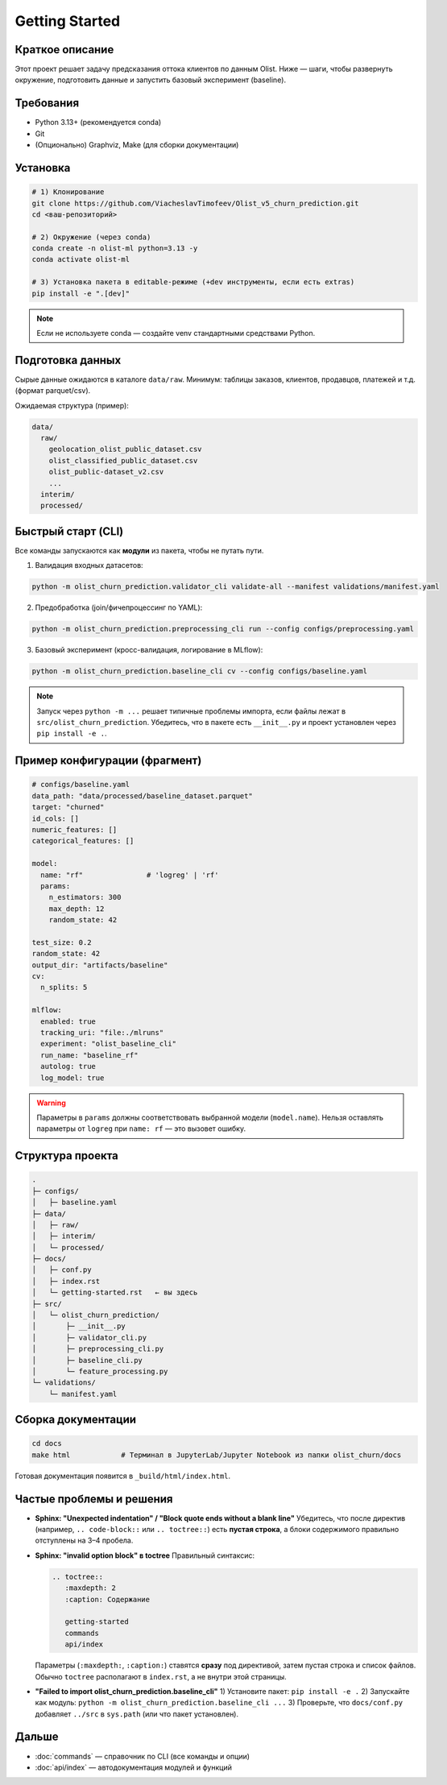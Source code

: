 .. _getting-started:

Getting Started
===============

Краткое описание
-------
Этот проект решает задачу предсказания оттока клиентов по данным Olist. Ниже — шаги, чтобы развернуть окружение, подготовить данные и запустить базовый эксперимент (baseline).

Требования
----------
- Python 3.13+ (рекомендуется conda)
- Git
- (Опционально) Graphviz, Make (для сборки документации)

Установка
---------
.. code-block:: bash

   # 1) Клонирование
   git clone https://github.com/ViacheslavTimofeev/Olist_v5_churn_prediction.git
   cd <ваш-репозиторий>

   # 2) Окружение (через conda)
   conda create -n olist-ml python=3.13 -y
   conda activate olist-ml

   # 3) Установка пакета в editable-режиме (+dev инструменты, если есть extras)
   pip install -e ".[dev]"

.. note::
   Если не используете conda — создайте venv стандартными средствами Python.

Подготовка данных
-----------------
Сырые данные ожидаются в каталоге ``data/raw``.
Минимум: таблицы заказов, клиентов, продавцов, платежей и т.д. (формат parquet/csv).

Ожидаемая структура (пример):

.. code-block:: text

   data/
     raw/
       geolocation_olist_public_dataset.csv
       olist_classified_public_dataset.csv
       olist_public-dataset_v2.csv
       ...
     interim/
     processed/

Быстрый старт (CLI)
-------------------
Все команды запускаются как **модули** из пакета, чтобы не путать пути.

1) Валидация входных датасетов:

.. code-block:: bash

   python -m olist_churn_prediction.validator_cli validate-all --manifest validations/manifest.yaml

2) Предобработка (join/фичепроцессинг по YAML):

.. code-block:: bash

   python -m olist_churn_prediction.preprocessing_cli run --config configs/preprocessing.yaml

3) Базовый эксперимент (кросс-валидация, логирование в MLflow):

.. code-block:: bash

   python -m olist_churn_prediction.baseline_cli cv --config configs/baseline.yaml

.. note::
   Запуск через ``python -m ...`` решает типичные проблемы импорта, если файлы лежат в ``src/olist_churn_prediction``.
   Убедитесь, что в пакете есть ``__init__.py`` и проект установлен через ``pip install -e .``.

Пример конфигурации (фрагмент)
------------------------------
.. code-block:: yaml

   # configs/baseline.yaml
   data_path: "data/processed/baseline_dataset.parquet"
   target: "churned"
   id_cols: []
   numeric_features: []
   categorical_features: []

   model:
     name: "rf"               # 'logreg' | 'rf'
     params:
       n_estimators: 300
       max_depth: 12
       random_state: 42

   test_size: 0.2
   random_state: 42
   output_dir: "artifacts/baseline"
   cv:
     n_splits: 5

   mlflow:
     enabled: true
     tracking_uri: "file:./mlruns"
     experiment: "olist_baseline_cli"
     run_name: "baseline_rf"
     autolog: true
     log_model: true

.. warning::
   Параметры в ``params`` должны соответствовать выбранной модели (``model.name``).
   Нельзя оставлять параметры от ``logreg`` при ``name: rf`` — это вызовет ошибку.

Структура проекта
-----------------
.. code-block:: text

   .
   ├─ configs/
   │   ├─ baseline.yaml
   ├─ data/
   │   ├─ raw/
   │   ├─ interim/
   │   └─ processed/
   ├─ docs/
   │   ├─ conf.py
   │   ├─ index.rst
   │   └─ getting-started.rst   ← вы здесь
   ├─ src/
   │   └─ olist_churn_prediction/
   │       ├─ __init__.py
   │       ├─ validator_cli.py
   │       ├─ preprocessing_cli.py
   │       ├─ baseline_cli.py
   │       └─ feature_processing.py
   └─ validations/
       └─ manifest.yaml

Сборка документации
-------------------
.. code-block:: bash

   cd docs
   make html            # Терминал в JupyterLab/Jupyter Notebook из папки olist_churn/docs

Готовая документация появится в ``_build/html/index.html``.

Частые проблемы и решения
-------------------------
- **Sphinx: "Unexpected indentation" / "Block quote ends without a blank line"**  
  Убедитесь, что после директив (например, ``.. code-block::`` или ``.. toctree::``) есть **пустая строка**, а блоки содержимого правильно отступлены на 3–4 пробела.

- **Sphinx: "invalid option block" в toctree**  
  Правильный синтаксис:

  .. code-block:: rst

     .. toctree::
        :maxdepth: 2
        :caption: Содержание

        getting-started
        commands
        api/index

  Параметры (``:maxdepth:``, ``:caption:``) ставятся **сразу** под директивой, затем пустая строка и список файлов.  
  Обычно ``toctree`` располагают в ``index.rst``, а не внутри этой страницы.

- **"Failed to import olist_churn_prediction.baseline_cli"**  
  1) Установите пакет: ``pip install -e .``  
  2) Запускайте как модуль: ``python -m olist_churn_prediction.baseline_cli ...``  
  3) Проверьте, что ``docs/conf.py`` добавляет ``../src`` в ``sys.path`` (или что пакет установлен).

Дальше
------
- :doc:`commands` — справочник по CLI (все команды и опции)
- :doc:`api/index` — автодокументация модулей и функций

